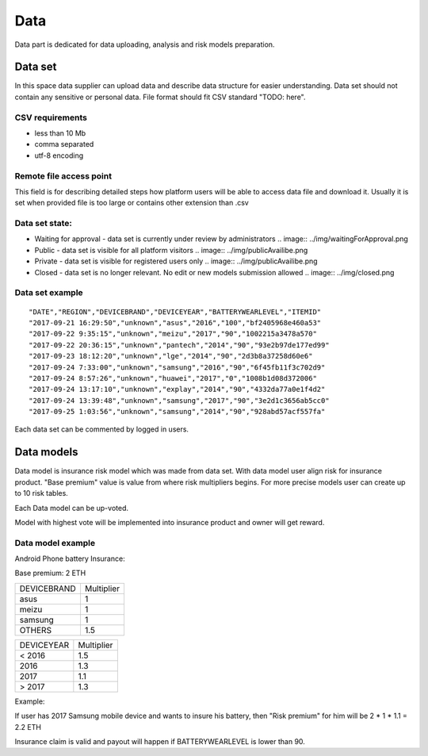 Data
===============
Data part is dedicated for data uploading, analysis and risk models preparation.

Data set
---------------
In this space data supplier can upload data and describe data structure for easier understanding.
Data set should not contain any sensitive or personal data.
File format should fit CSV standard "TODO: here".

CSV requirements
^^^^^^^^^^^^^^^^

* less than 10 Mb
* comma separated
* utf-8 encoding

Remote file access point
^^^^^^^^^^^^^^^^
This field is for describing detailed steps how platform users will be able to access data file and download it.
Usually it is set when provided file is too large or contains other extension than .csv


Data set state:
^^^^^^^^^^^^^^^^

* Waiting for approval - data set is currently under review by administrators .. image:: ../img/waitingForApproval.png
* Public - data set is visible for all platform visitors .. image:: ../img/publicAvailibe.png
* Private - data set is visible for registered users only .. image:: ../img/publicAvailibe.png
* Closed - data set is no longer relevant. No edit or new models submission allowed .. image:: ../img/closed.png

Data set example
^^^^^^^^^^^^^^^^
::

    "DATE","REGION","DEVICEBRAND","DEVICEYEAR","BATTERYWEARLEVEL","ITEMID"
    "2017-09-21 16:29:50","unknown","asus","2016","100","bf2405968e460a53"
    "2017-09-22 9:35:15","unknown","meizu","2017","90","1002215a3478a570"
    "2017-09-22 20:36:15","unknown","pantech","2014","90","93e2b97de177ed99"
    "2017-09-23 18:12:20","unknown","lge","2014","90","2d3b8a37258d60e6"
    "2017-09-24 7:33:00","unknown","samsung","2016","90","6f45fb11f3c702d9"
    "2017-09-24 8:57:26","unknown","huawei","2017","0","1008b1d08d372006"
    "2017-09-24 13:17:10","unknown","explay","2014","90","4332da77a0e1f4d2"
    "2017-09-24 13:39:48","unknown","samsung","2017","90","3e2d1c3656ab5cc0"
    "2017-09-25 1:03:56","unknown","samsung","2014","90","928abd57acf557fa"

Each data set can be commented by logged in users.

Data models
-----------
Data model is insurance risk model which was made from data set. 
With data model user align risk for insurance product.
"Base premium" value is value from where risk multipliers begins.
For more precise models user can create up to 10 risk tables.

Each Data model can be up-voted. 

Model with highest vote will be implemented into insurance product and owner will get reward.

Data model example
^^^^^^^^^^^^^^^^^^^
Android Phone battery Insurance:  

Base premium: 2 ETH

+--------------+------------+
| DEVICEBRAND  | Multiplier |
+--------------+------------+
| asus         | 1          |
+--------------+------------+
| meizu        | 1          |
+--------------+------------+
| samsung      | 1          |
+--------------+------------+
| OTHERS       | 1.5        |
+--------------+------------+

+--------------+------------+
| DEVICEYEAR   | Multiplier |
+--------------+------------+
| < 2016       | 1.5        |
+--------------+------------+
| 2016         | 1.3        |
+--------------+------------+
| 2017         | 1.1        |
+--------------+------------+
| > 2017       | 1.3        |
+--------------+------------+

Example: 

If user has 2017 Samsung mobile device and wants to insure his battery, then "Risk premium" for him will be 2 * 1 * 1.1 = 2.2 ETH 

Insurance claim is valid and payout will happen if BATTERYWEARLEVEL is lower than 90.
